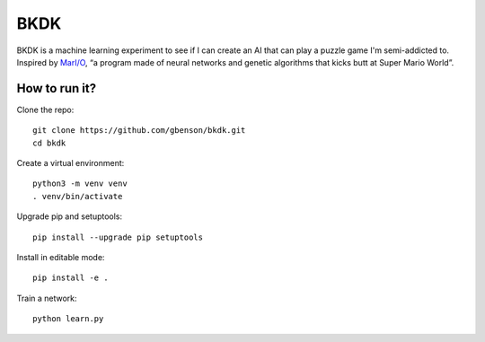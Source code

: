 BKDK
====

BKDK is a machine learning experiment to see if I can create an AI
that can play a puzzle game I'm semi-addicted to.  Inspired by
`MarI/O`_, “a program made of neural networks and genetic algorithms
that kicks butt at Super Mario World”.

.. Links
.. _MarI/O: https://www.youtube.com/watch?v=qv6UVOQ0F44

How to run it?
--------------

Clone the repo::

 git clone https://github.com/gbenson/bkdk.git
 cd bkdk

Create a virtual environment::

 python3 -m venv venv
 . venv/bin/activate

Upgrade pip and setuptools::

 pip install --upgrade pip setuptools

Install in editable mode::

 pip install -e .

Train a network::

 python learn.py
